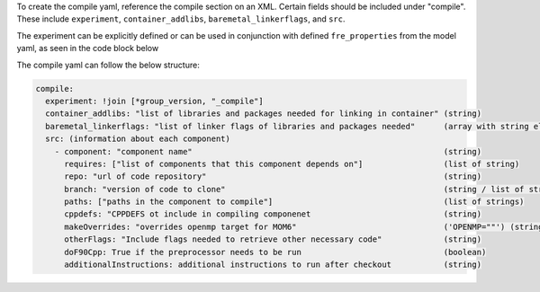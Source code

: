 To create the compile yaml, reference the compile section on an XML. Certain fields should be included under "compile". These include ``experiment``, ``container_addlibs``, ``baremetal_linkerflags``, and ``src``.

The experiment can be explicitly defined or can be used in conjunction with defined ``fre_properties`` from the model yaml, as seen in the code block below

The compile yaml can follow the below structure:

.. code-block:: 

   compile: 
     experiment: !join [*group_version, "_compile"]
     container_addlibs: "list of libraries and packages needed for linking in container" (string)
     baremetal_linkerflags: "list of linker flags of libraries and packages needed"      (array with string elements)
     src: (information about each component)
       - component: "component name"                                                     (string)
         requires: ["list of components that this component depends on"]                 (list of string)
         repo: "url of code repository"                                                  (string)
         branch: "version of code to clone"                                              (string / list of strings)
         paths: ["paths in the component to compile"]                                    (list of strings)
         cppdefs: "CPPDEFS ot include in compiling componenet                            (string)
         makeOverrides: "overrides openmp target for MOM6"                               ('OPENMP=""') (string)
         otherFlags: "Include flags needed to retrieve other necessary code"             (string)
         doF90Cpp: True if the preprocessor needs to be run                              (boolean) 
         additionalInstructions: additional instructions to run after checkout           (string)
